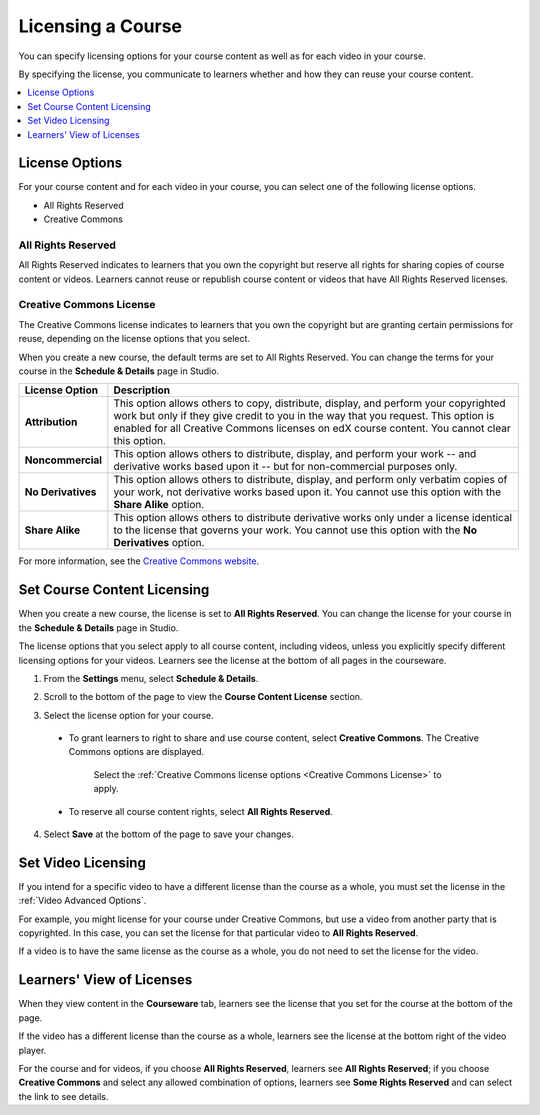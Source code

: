 .. _Licensing a Course:

######################################################
Licensing a Course
######################################################

You can specify licensing options for your course content as well as for each
video in your course.

By specifying the license, you communicate to learners whether and how they can
reuse your course content.

.. contents::
  :local:
  :depth: 1

.. _License Options:

*************************************
License Options
*************************************

For your course content and for each video in your course, you can select one
of the following license options.

* All Rights Reserved
* Creative Commons

.. _All Rights Reserved License:

====================================
All Rights Reserved
====================================

All Rights Reserved indicates to learners that you own the copyright but
reserve all rights for sharing copies of course content or videos. Learners
cannot reuse or republish course content or videos that have All Rights
Reserved licenses.

.. _Creative Commons License:

====================================
Creative Commons License
====================================

The Creative Commons license indicates to learners that you own the copyright
but are granting certain permissions for reuse, depending on the license
options that you select.

When you create a new course, the default terms are set to All Rights Reserved.
You can change the terms for your course in the **Schedule & Details** page in
Studio.

.. list-table::
   :widths: 10 70
   :header-rows: 1

   * - License Option
     - Description
   * - **Attribution**
     - This option allows others to copy, distribute, display, and perform your
       copyrighted work but only if they give credit to you in the way that you
       request. This option is enabled for all Creative Commons licenses on edX
       course content. You cannot clear this option.
   * - **Noncommercial**
     - This option allows others to distribute, display, and perform your work
       -- and derivative works based upon it -- but for non-commercial purposes
       only.
   * - **No Derivatives**
     - This option allows others to distribute, display, and perform only
       verbatim copies of your work, not derivative works based upon it. You cannot use this option with the **Share Alike** option.
   * - **Share Alike**
     - This option allows others to distribute derivative works only under a
       license identical to the license that governs your work. You cannot use this option with the **No Derivatives** option.

For more information, see the `Creative Commons website`_.

.. _Creative Commons website: http://creativecommons.org/licenses

.. _Set Course Content Licensing:

*************************************
Set Course Content Licensing
*************************************

When you create a new course, the license is set to **All Rights Reserved**.
You can change the license for your course in the **Schedule & Details** page
in Studio.

The license options that you select apply to all course content, including
videos, unless you explicitly specify different licensing options for your
videos. Learners see the license at the bottom of all pages in the courseware.

#. From the **Settings** menu, select **Schedule & Details**.

#. Scroll to the bottom of the page to view the **Course Content License**
   section.

   .. image:: ../../../shared/building_and_running_chapters/Images/course_license.png
      :alt: The Course Content License section of the Schedule & Details page.
      :width: 600

#. Select the license option for your course.

  * To grant learners to right to share and use course content, select
    **Creative Commons**. The Creative Commons options are displayed.
   
     .. image:: ../../../shared/building_and_running_chapters/Images/creative-commons-license-course.png
      :alt: The Creative Commons license options.
      :width: 600

     Select the :ref:`Creative Commons license options <Creative Commons
     License>` to apply.

  * To reserve all course content rights, select **All Rights Reserved**.

4. Select **Save** at the bottom of the page to save your changes.

.. _Set Video Licensing:

*************************************
Set Video Licensing
*************************************

If you intend for a specific video to have a different license than the course
as a whole, you must set the license in the :ref:`Video Advanced Options`.

For example, you might license for your course under Creative Commons, but use
a video from another party that is copyrighted. In this case, you can set the
license for that particular video to **All Rights Reserved**.

If a video is to have the same license as the course as a whole, you do not
need to set the license for the video.

.. _Learners View of Licenses:

*************************************
Learners' View of Licenses
*************************************

When they view content in the **Courseware** tab, learners see the license that
you set for the course at the bottom of the page.

.. image:: ../../../shared/building_and_running_chapters/Images/learner_course_license.png
  :alt: A course unit page with a pointer to the license.
  :width: 600

If the video has a different license than the course as a whole, learners see
the license at the bottom right of the video player.

.. image:: ../../../shared/building_and_running_chapters/Images/learner_video_license.png
 :alt: A video with a pointer to the license.
 :width: 600

For the course and for videos, if you choose **All Rights Reserved**, learners
see **All Rights Reserved**; if you choose **Creative Commons** and select any
allowed combination of options, learners see **Some Rights Reserved** and can
select the link to see details.
